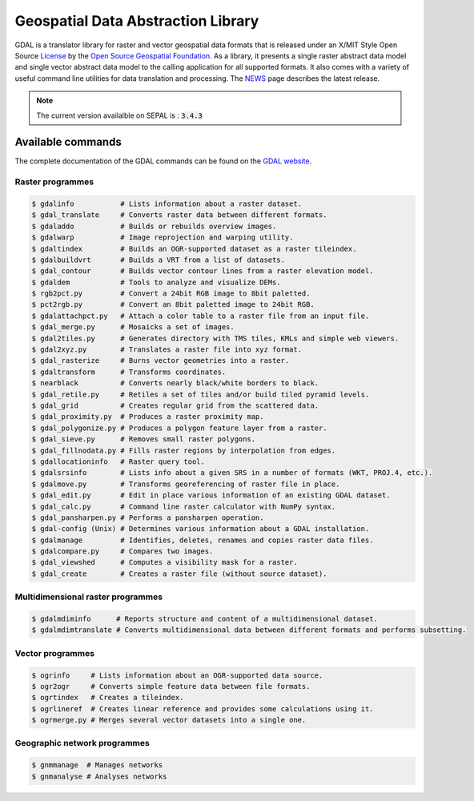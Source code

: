 Geospatial Data Abstraction Library
===================================

GDAL is a translator library for raster and vector geospatial data formats that is released under an X/MIT Style Open Source `License <https://gdal.org/license.html#license>`__ by the `Open Source Geospatial Foundation <http://www.osgeo.org/>`__. As a library, it presents a single raster abstract data model and single vector abstract data model to the calling application for all supported formats. It also comes with a variety of useful command line utilities for data translation and processing. The `NEWS <https://github.com/OSGeo/gdal/blob/v3.4.0/gdal/NEWS.md>`__ page describes the latest release.

.. note::

    The current version availalble on SEPAL is : :code:`3.4.3`

Available commands
------------------

The complete documentation of the GDAL commands can be found on the `GDAL website <https://gdal.org/programs/index.html>`__.

Raster programmes
^^^^^^^^^^^^^^^^^

.. code-block:: bash

    $ gdalinfo           # Lists information about a raster dataset.
    $ gdal_translate     # Converts raster data between different formats.
    $ gdaladdo           # Builds or rebuilds overview images.
    $ gdalwarp           # Image reprojection and warping utility.
    $ gdaltindex         # Builds an OGR-supported dataset as a raster tileindex.
    $ gdalbuildvrt       # Builds a VRT from a list of datasets.
    $ gdal_contour       # Builds vector contour lines from a raster elevation model.
    $ gdaldem            # Tools to analyze and visualize DEMs.
    $ rgb2pct.py         # Convert a 24bit RGB image to 8bit paletted.
    $ pct2rgb.py         # Convert an 8bit paletted image to 24bit RGB.
    $ gdalattachpct.py   # Attach a color table to a raster file from an input file.
    $ gdal_merge.py      # Mosaicks a set of images.
    $ gdal2tiles.py      # Generates directory with TMS tiles, KMLs and simple web viewers.
    $ gdal2xyz.py        # Translates a raster file into xyz format.
    $ gdal_rasterize     # Burns vector geometries into a raster.
    $ gdaltransform      # Transforms coordinates.
    $ nearblack          # Converts nearly black/white borders to black.
    $ gdal_retile.py     # Retiles a set of tiles and/or build tiled pyramid levels.
    $ gdal_grid          # Creates regular grid from the scattered data.
    $ gdal_proximity.py  # Produces a raster proximity map.
    $ gdal_polygonize.py # Produces a polygon feature layer from a raster.
    $ gdal_sieve.py      # Removes small raster polygons.
    $ gdal_fillnodata.py # Fills raster regions by interpolation from edges.
    $ gdallocationinfo   # Raster query tool.
    $ gdalsrsinfo        # Lists info about a given SRS in a number of formats (WKT, PROJ.4, etc.).
    $ gdalmove.py        # Transforms georeferencing of raster file in place.
    $ gdal_edit.py       # Edit in place various information of an existing GDAL dataset.
    $ gdal_calc.py       # Command line raster calculator with NumPy syntax.
    $ gdal_pansharpen.py # Performs a pansharpen operation.
    $ gdal-config (Unix) # Determines various information about a GDAL installation.
    $ gdalmanage         # Identifies, deletes, renames and copies raster data files.
    $ gdalcompare.py     # Compares two images.
    $ gdal_viewshed      # Computes a visibility mask for a raster.
    $ gdal_create        # Creates a raster file (without source dataset).


Multidimensional raster programmes
^^^^^^^^^^^^^^^^^^^^^^^^^^^^^^^^^^

.. code-block:: bash

    $ gdalmdiminfo      # Reports structure and content of a multidimensional dataset.
    $ gdalmdimtranslate # Converts multidimensional data between different formats and performs subsetting.

Vector programmes
^^^^^^^^^^^^^^^^^

.. code-block:: bash

    $ ogrinfo     # Lists information about an OGR-supported data source.
    $ ogr2ogr     # Converts simple feature data between file formats.
    $ ogrtindex   # Creates a tileindex.
    $ ogrlineref  # Creates linear reference and provides some calculations using it.
    $ ogrmerge.py # Merges several vector datasets into a single one.

Geographic network programmes
^^^^^^^^^^^^^^^^^^^^^^^^^^^^^

.. code-block:: bash

    $ gnmmanage  # Manages networks
    $ gnmanalyse # Analyses networks
